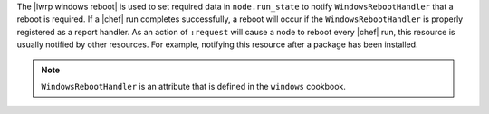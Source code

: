 .. The contents of this file are included in multiple topics.
.. This file should not be changed in a way that hinders its ability to appear in multiple documentation sets.

The |lwrp windows reboot| is used to set required data in ``node.run_state`` to notify ``WindowsRebootHandler`` that a reboot is required. If a |chef| run completes successfully, a reboot will occur if the ``WindowsRebootHandler`` is properly registered as a report handler. As an action of ``:request`` will cause a node to reboot every |chef| run, this resource is usually notified by other resources. For example, notifying this resource after a package has been installed.

.. note:: ``WindowsRebootHandler`` is an attribute that is defined in the ``windows`` cookbook.
